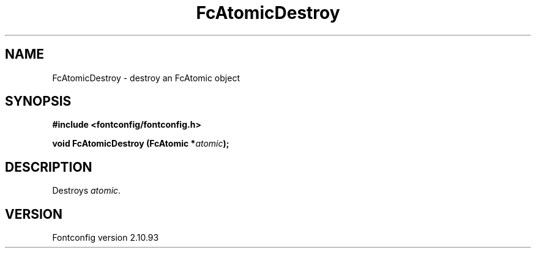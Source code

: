 .\" auto-generated by docbook2man-spec from docbook-utils package
.TH "FcAtomicDestroy" "3" "20 5月 2013" "" ""
.SH NAME
FcAtomicDestroy \- destroy an FcAtomic object
.SH SYNOPSIS
.nf
\fB#include <fontconfig/fontconfig.h>
.sp
void FcAtomicDestroy (FcAtomic *\fIatomic\fB);
.fi\fR
.SH "DESCRIPTION"
.PP
Destroys \fIatomic\fR\&.
.SH "VERSION"
.PP
Fontconfig version 2.10.93
